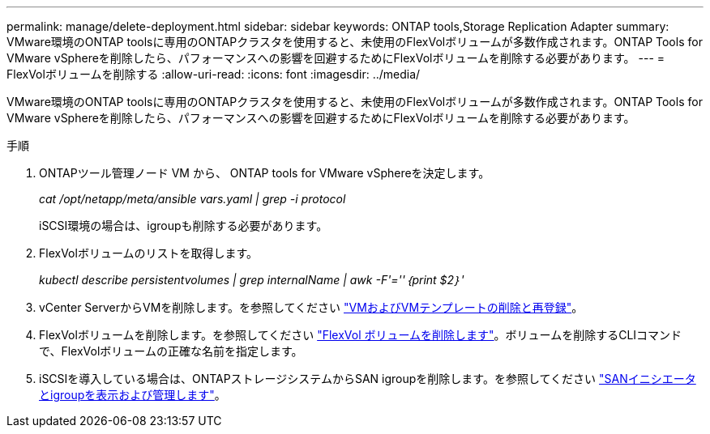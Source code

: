---
permalink: manage/delete-deployment.html 
sidebar: sidebar 
keywords: ONTAP tools,Storage Replication Adapter 
summary: VMware環境のONTAP toolsに専用のONTAPクラスタを使用すると、未使用のFlexVolボリュームが多数作成されます。ONTAP Tools for VMware vSphereを削除したら、パフォーマンスへの影響を回避するためにFlexVolボリュームを削除する必要があります。 
---
= FlexVolボリュームを削除する
:allow-uri-read: 
:icons: font
:imagesdir: ../media/


[role="lead"]
VMware環境のONTAP toolsに専用のONTAPクラスタを使用すると、未使用のFlexVolボリュームが多数作成されます。ONTAP Tools for VMware vSphereを削除したら、パフォーマンスへの影響を回避するためにFlexVolボリュームを削除する必要があります。

.手順
. ONTAPツール管理ノード VM から、 ONTAP tools for VMware vSphereを決定します。
+
_cat /opt/netapp/meta/ansible vars.yaml | grep -i protocol_

+
iSCSI環境の場合は、igroupも削除する必要があります。

. FlexVolボリュームのリストを取得します。
+
_kubectl describe persistentvolumes | grep internalName | awk -F'=''｛print $2｝'_

. vCenter ServerからVMを削除します。を参照してください https://techdocs.broadcom.com/us/en/vmware-cis/vsphere/vsphere/8-0/vsphere-virtual-machine-administration-guide-8-0/managing-virtual-machinesvsphere-vm-admin/adding-and-removing-virtual-machinesvsphere-vm-admin.html#GUID-376174FE-F936-4BE4-B8C2-48EED42F110B-en["VMおよびVMテンプレートの削除と再登録"]。
. FlexVolボリュームを削除します。を参照してください https://docs.netapp.com/us-en/ontap/volumes/delete-flexvol-task.html["FlexVol ボリュームを削除します"]。ボリュームを削除するCLIコマンドで、FlexVolボリュームの正確な名前を指定します。
. iSCSIを導入している場合は、ONTAPストレージシステムからSAN igroupを削除します。を参照してください https://docs.netapp.com/us-en/ontap/san-admin/manage-san-initiators-task.html["SANイニシエータとigroupを表示および管理します"]。

